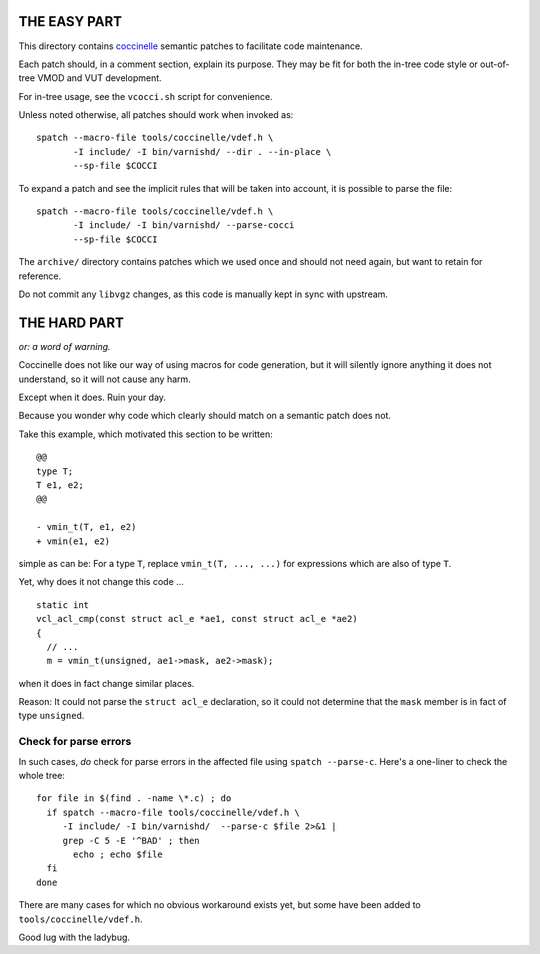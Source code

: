 ..
	Copyright (c) 2019-2022 Varnish Software AS
	Copyright 2023 UPLEX - Nils Goroll Systemoptimierung
	SPDX-License-Identifier: BSD-2-Clause
	See LICENSE file for full text of license

THE EASY PART
=============

.. _coccinelle: http://coccinelle.lip6.fr/

This directory contains `coccinelle`_ semantic patches to facilitate code
maintenance.

Each patch should, in a comment section, explain its purpose. They may be fit
for both the in-tree code style or out-of-tree VMOD and VUT development.

For in-tree usage, see the ``vcocci.sh`` script for convenience.

Unless noted otherwise, all patches should work when invoked as::

	spatch --macro-file tools/coccinelle/vdef.h \
	       -I include/ -I bin/varnishd/ --dir . --in-place \
	       --sp-file $COCCI

To expand a patch and see the implicit rules that will be taken into account,
it is possible to parse the file::

	spatch --macro-file tools/coccinelle/vdef.h \
	       -I include/ -I bin/varnishd/ --parse-cocci
	       --sp-file $COCCI

The ``archive/`` directory contains patches which we used once and
should not need again, but want to retain for reference.

Do not commit any ``libvgz`` changes, as this code is manually kept in
sync with upstream.

THE HARD PART
=============

*or: a word of warning.*

Coccinelle does not like our way of using macros for code generation,
but it will silently ignore anything it does not understand, so it
will not cause any harm.

Except when it does. Ruin your day.

Because you wonder why code which clearly should match on a semantic
patch does not.

Take this example, which motivated this section to be written::

  @@
  type T;
  T e1, e2;
  @@

  - vmin_t(T, e1, e2)
  + vmin(e1, e2)

simple as can be: For a type ``T``, replace ``vmin_t(T, ..., ...)`` for
expressions which are also of type ``T``.

Yet, why does it not change this code ...

::

   static int
   vcl_acl_cmp(const struct acl_e *ae1, const struct acl_e *ae2)
   {
     // ...
     m = vmin_t(unsigned, ae1->mask, ae2->mask);

when it does in fact change similar places.

Reason: It could not parse the ``struct acl_e`` declaration, so it
could not determine that the ``mask`` member is in fact of type
``unsigned``.

Check for parse errors
----------------------

In such cases, *do* check for parse errors in the affected file using
``spatch --parse-c``. Here's a one-liner to check the whole tree::

  for file in $(find . -name \*.c) ; do
    if spatch --macro-file tools/coccinelle/vdef.h \
       -I include/ -I bin/varnishd/  --parse-c $file 2>&1 |
       grep -C 5 -E '^BAD' ; then
         echo ; echo $file
    fi
  done

There are many cases for which no obvious workaround exists yet, but
some have been added to ``tools/coccinelle/vdef.h``.

Good lug with the ladybug.
